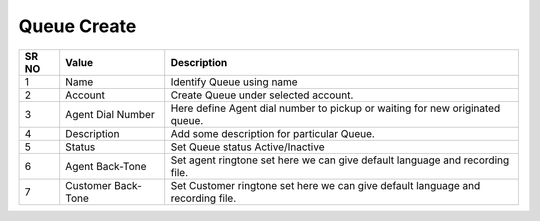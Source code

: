 ====================== 
Queue Create
======================

 
 .. image:: /Images/queue_create.png
 
========  	==================================		=================================================================================
SR NO  		Value  	   								Description  
========  	==================================		================================================================================= 
1      		Name    								Identify Queue using name

2			Account									Create Queue under selected account.

3			Agent Dial Number						Here define Agent dial number to pickup or waiting for new originated queue.

4			Description								Add some description for particular Queue.

5			Status									Set Queue status Active/Inactive

6			Agent Back-Tone							Set agent ringtone set here we can give default language and recording file.

7			Customer Back-Tone						Set Customer ringtone set here we can give default language and recording file.
========  	==================================		=================================================================================
 
 
   
   
   
  



 
